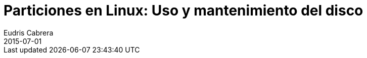 = Particiones en Linux: Uso y mantenimiento del disco
Eudris Cabrera
2015-07-01
:jbake-type: post
:jbake-status: draft
:jbake-tags:
:jbake-author: Eudris Cabrera
:description: Particiones en Linux: Uso y mantenimiento del disco
:idprefix:
